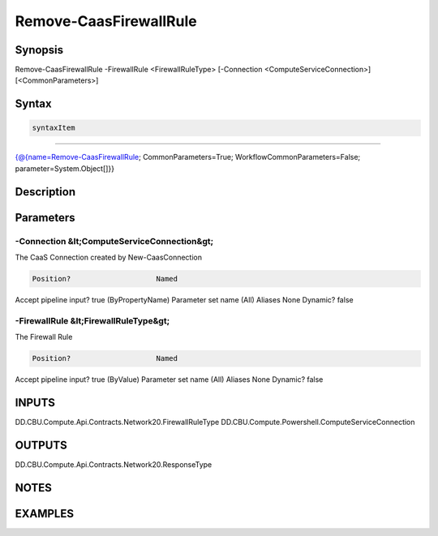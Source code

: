 ﻿Remove-CaasFirewallRule
===================

Synopsis
--------


Remove-CaasFirewallRule -FirewallRule <FirewallRuleType> [-Connection <ComputeServiceConnection>] [<CommonParameters>]


Syntax
------

.. code-block:: powershell

    syntaxItem                                                                                                         

----------                                                                                                         

{@{name=Remove-CaasFirewallRule; CommonParameters=True; WorkflowCommonParameters=False; parameter=System.Object[]}}


Description
-----------



Parameters
----------

-Connection &lt;ComputeServiceConnection&gt;
~~~~~~~~~

The CaaS Connection created by New-CaasConnection

.. code-block:: powershell

    Position?                    Named
Accept pipeline input?       true (ByPropertyName)
Parameter set name           (All)
Aliases                      None
Dynamic?                     false

 
-FirewallRule &lt;FirewallRuleType&gt;
~~~~~~~~~

The Firewall Rule

.. code-block:: powershell

    Position?                    Named
Accept pipeline input?       true (ByValue)
Parameter set name           (All)
Aliases                      None
Dynamic?                     false


INPUTS
------

DD.CBU.Compute.Api.Contracts.Network20.FirewallRuleType
DD.CBU.Compute.Powershell.ComputeServiceConnection


OUTPUTS
-------

DD.CBU.Compute.Api.Contracts.Network20.ResponseType


NOTES
-----



EXAMPLES
---------

